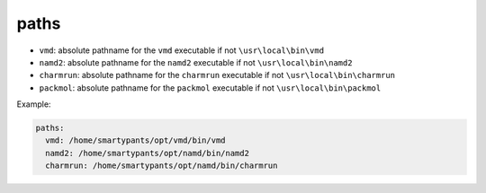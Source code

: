 paths 
-----

* ``vmd``: absolute pathname for the ``vmd`` executable if not ``\usr\local\bin\vmd``
* ``namd2``: absolute pathname for the ``namd2`` executable if not ``\usr\local\bin\namd2``
* ``charmrun``: absolute pathname for the ``charmrun`` executable if not ``\usr\local\bin\charmrun``
* ``packmol``: absolute pathname for the ``packmol`` executable if not ``\usr\local\bin\packmol``

Example:

.. code-block:: yaml

  paths:
    vmd: /home/smartypants/opt/vmd/bin/vmd
    namd2: /home/smartypants/opt/namd/bin/namd2
    charmrun: /home/smartypants/opt/namd/bin/charmrun

